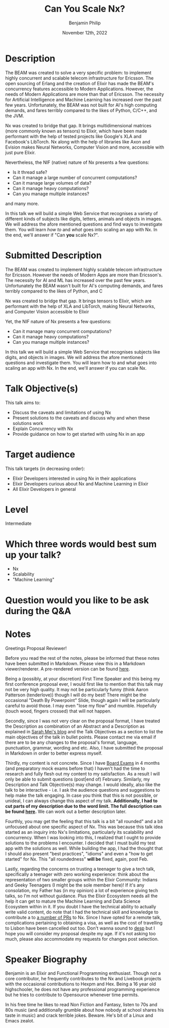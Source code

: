 #+title: Can You Scale Nx?
#+date: November 12th, 2022
#+author: Benjamin Philip
* Description
The BEAM was created to solve a very specific problem: to implement highly
concurrent and scalable telecom infrastructure for Ericsson. The open
sourcing of Erlang and the creation of Elixir has made the BEAM's concurrency
features accessible to Modern Applications. However, the needs of Modern
Applications are more than that of Ericsson. The necessity for Artificial
Intelligence and Machine Learning has increased over the past few years.
Unfortunately, the BEAM was not built for AI's high computing demands, and
fares terribly compared to the likes of Python, C/C++, and the JVM.

Nx was created to bridge that gap. It brings multidimensional matrices (more
commonly known as tensors) to Elixir, which have been made performant with the
help of tested projects like Google's XLA and Facebook's LibTorch. Nx along
with the help of libraries like Axon and Evision makes Neural Networks,
Computer Vision and more, accessible with just pure Elixir.

Nevertheless, the NIF (native) nature of Nx presents a few questions:

  - Is it thread safe?
  - Can it manage a large number of concurrent computations?
  - Can it manage large volumes of data?
  - Can it manage heavy computations?
  - Can you manage multiple instances?

and many more.

In this talk we will build a simple Web Service that recognises a variety of
different kinds of subjects like digits, letters, animals and objects in images.
We will address the afore mentioned questions and find ways to investigate them.
You will learn /how to/ and /what/ goes into scaling an app with Nx. In the end,
we'll answer if "Can *you* scale Nx?".

* Submitted Description
The BEAM was created to implement highly scalable telecom infrastructure for
Ericsson. However the needs of Modern Apps are more than Ericsson's. The
necessity for AI and ML has increased over the past few years. Unfortunately the
BEAM wasn't built for AI's computing demands, and fares terribly compared
to the likes of Python, and C

Nx was created to bridge that gap. It brings tensors to Elixir, which are
performant with the help of XLA and LibTorch, making Neural Networks, and
Computer Vision accessible to Elixir

Yet, the NIF nature of Nx presents a few questions:

- Can it manage many concurrent computations?
- Can it manage heavy computations?
- Can you manage multiple instances?

In this talk we will build a simple Web Service that recognises subjects like
digits, and objects in images. We will address the afore mentioned questions and
investigate them. You will learn how to and what goes into scaling an app with
Nx. In the end, we'll answer if you can scale Nx.

* Talk Objective(s)
This talk aims to:

  - Discuss the caveats and limitations of using Nx
  - Present solutions to the caveats and discuss why and when these solutions work
  - Explain Concurrency with Nx
  - Provide guidance on how to get started with using Nx in an app
* Target audience
This talk targets (in decreasing order):

  - Elixir Developers interested in using Nx in their applications
  - Elixir Developers curious about Nx and Machine Learning in Elixir
  - All Elixir Developers in general
* Level
Intermediate
* Which three words would best sum up your talk?
- Nx
- Scalability
- "Machine Learning"
* Question would you like to be ask during the Q&A
* Notes

Greetings Proposal Reviewer!

Before you read the rest of the notes, please be informed that these notes have
been submitted in Markdown. Please view this in a Markdown viewer/renderer. A
pre-rendered version can be found [[https://github.com/Benjamin-Philip/can_you_scale_nx/blob/main/proposal/proposal.org#notes][here]].

Being a (possibly, at your discretion) First Time Speaker and this being my
first conference proposal ever, I would first like to mention that this talk may
not be very high quality. It may not be particularly funny (think Aaron
Patterson (tenderlove)) though I will do my best! There might be the occasional
"Death By Powerpoint" Slide, though again I will be particularly careful to
avoid those. I may even "lose my flow" and mumble. Hopefully (touch wood,
fingers crossed) that will not happen.

Secondly, since I was not very clear on the proposal format, I have treated the
Description as combination of an Abstract and a Description as explained in
[[http://www.sarahmei.com/blog/2014/04/07/what-your-conference-proposal-is-missing/][Sarah Mei's blog]] and the Talk Objectives as a section to list the main
objectives of the talk in bullet points. Please contact me via email if there
are to be any changes to the proposal's format, language, punctuation, grammar,
wording and etc. Also, I have submitted the proposal in Markdown in order to
better express myself.

Thirdly, my content is not concrete. Since I have [[https://en.wikipedia.org/wiki/Board_examination][Board Exams]] in 4 months (and
preparatory mock exams before that) I haven't had the time to research and fully
flesh out my content to my satisfaction. As a result I will only be able to
submit questions (post|end of) February. Similarly, my Description and Talk
Objective(s) may change. I would ideally, also like the talk to be interactive -
i.e. I ask the audience questions and suggestions to help make the talk
engaging. In case you think that this is not possible, or unideal, I can always
change this aspect of my talk. *Additionally, I had to cut parts of my
description due to the word limit. The full description can be found [[https://github.com/Benjamin-Philip/can_you_scale_nx/blob/main/proposal/proposal.org][here]].* We
can work out a better description later.

Fourthly, you may get the feeling that this talk is a bit "all rounded" and a
bit unfocused about one specific aspect of Nx. This was because this talk idea
started as an inquiry into Nx's limitations, particularly its scalability and
concurrency. When I was looking into this, I realized that I ought to provide
solutions to the problems I encounter. I decided that I must build my test app
with the solutions as well. While building the app, I had the thought that I
should also present "best practices", "idioms" and even a "how to get started"
for Nx. This "all roundedness" *will be* fixed, again, post Feb.

Lastly, regarding the concerns on trusting a teenager to give a tech talk,
specifically a teenager with zero working experience: think about the
representation of two smaller groups within the Elixir Community: Indians and
Geeky Teenagers (I might be the sole member here)! If it's any consolation, my
Father has (in my opinion) a lot of experience giving tech talks, so I'm not
without guidance. Plus the Elixir Ecosystem needs all the help it can get to
mature the Machine Learning and Data Science Ecosystem within in it. If you
doubt I have the technical ability to actually write valid content, do note that
I had the technical skill and knowledge to contribute a to [[https://github.com/elixir-nx/nx/commits?author=Benjamin-Philip][a number of PRs]] to
Nx. Since I have opted for a remote talk, complications pertaining to obtaining a
visa, as well as the cost of travelling to Lisbon have been cancelled out too.
Don't wanna sound to [[https://www.urbandictionary.com/define.php?term=desp][desp]] but I hope you will consider my proposal despite my
age. If it's not asking too much, please also accommodate my requests for
changes post selection.

* Speaker Biography
Benjamin is an Elixir and Functional Programming enthusiast. Though not a core
contributor, he frequently contributes to the Nx and Livebook projects with the
occasional contributions to Hexpm and Hex. Being a 16 year old highschooler, he
does not have any professional programming experience but he tries to contribute
to Opensource whenever time permits.

In his free time he likes to read Non Fiction and Fantasy, listen to 70s and 80s
music (and additionally grumble about how nobody at school shares his taste in
music) and crack terrible jokes. Beware. He's bit of a Linux and Emacs zealot.
